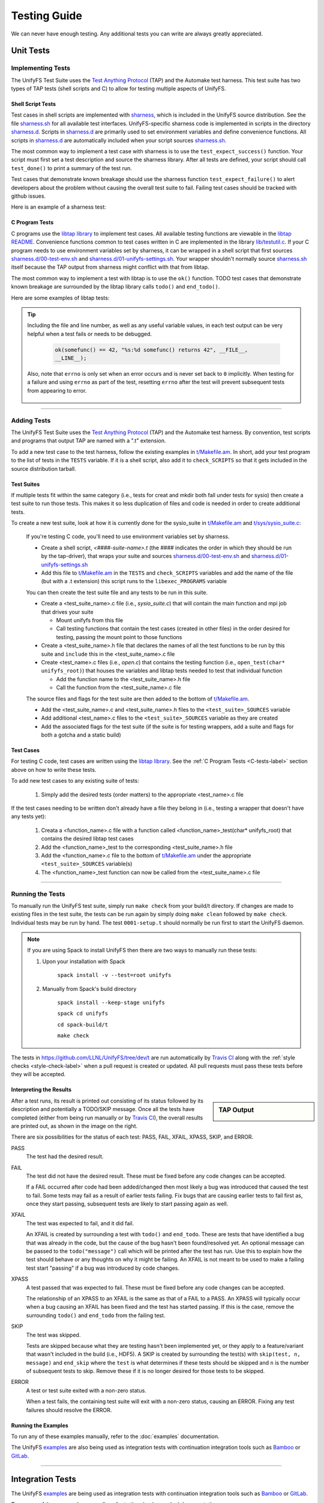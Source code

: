 =============
Testing Guide
=============

We can never have enough testing. Any additional tests you can write are always
greatly appreciated.

----------
Unit Tests
----------

Implementing Tests
******************

The UnifyFS Test Suite uses the `Test Anything Protocol`_ (TAP) and the
Automake test harness. This test suite has two types of TAP tests (shell scripts
and C) to allow for testing multiple aspects of UnifyFS.

Shell Script Tests
^^^^^^^^^^^^^^^^^^

Test cases in shell scripts are implemented with sharness_, which is included
in the UnifyFS source distribution. See the file sharness.sh_ for all available
test interfaces. UnifyFS-specific sharness code is implemented in scripts in
the directory sharness.d_. Scripts in sharness.d_ are primarily used to set
environment variables and define convenience functions. All scripts in
sharness.d_ are automatically included when your script sources sharness.sh_.

The most common way to implement a test case with sharness is to use the
``test_expect_success()`` function. Your script must first set a test
description and source the sharness library. After all tests are defined, your
script should call ``test_done()`` to print a summary of the test run.

Test cases that demonstrate known breakage should use the sharness function
``test_expect_failure()`` to alert developers about the problem without
causing the overall test suite to fail. Failing test cases should be tracked
with github issues.

Here is an example of a sharness test:

.. code-block:: Bash
    :linenos:

    #!/bin/sh

    test_description="My awesome test cases"

    . $(dirname $0)/sharness.sh

    test_expect_success "Verify some critical invariant" '
        test 1 -eq 1
    '

    test_expect_failure "Prove this someday" '
        test "P" == "NP"
    '

    # Various tests available to use inside test_expect_success/failure
    test_expect_success "Show various available tests" '
        test_path_is_dir /somedir
        test_must_fail test_dir_is_empty /somedir
        test_path_is_file /somedir/somefile
    '

    # Use test_set_prereq/test_have_prereq to conditionally skip tests
    [[ -n $(which h5cc 2>/dev/null) ]] && test_set_prereq HAVE_HDF5
    if test_have_prereq HAVE_HDF5; then
        # run HDF5 tests
    fi

    # Can also check for prereq in individual test
    test_expect_success HAVE_HDF5 "Run HDF5 test" '
        # Run HDF5 test
    '

    test_done

.. _C-tests-label:

C Program Tests
^^^^^^^^^^^^^^^

C programs use the `libtap library`_ to implement test cases. All available
testing functions are viewable in the `libtap README`_. Convenience functions
common to test cases written in C are implemented in the library
`lib/testutil.c`_. If your C program needs to use environment variables set by
sharness, it can be wrapped in a shell script that first sources
`sharness.d/00-test-env.sh`_ and `sharness.d/01-unifyfs-settings.sh`_. Your
wrapper shouldn't normally source sharness.sh_ itself because the TAP output
from sharness might conflict with that from libtap.

The most common way to implement a test with libtap is to use the ``ok()``
function. TODO test cases that demonstrate known breakage are surrounded by the
libtap library calls ``todo()`` and ``end_todo()``.

Here are some examples of libtap tests:

.. code-block:: C
    :linenos:

    #include "t/lib/tap.h"
    #include "t/lib/testutil.h"
    #include <string.h>

    int main(int argc, char *argv[])
    {
        int result;

        result = (1 == 1);
        ok(result, "1 equals 1: %d", result);

        /* Or put a function call directly in test */
        ok(somefunc() == 42, "somefunc() returns 42");
        ok(somefunc() == -1, "somefunc() should fail");

        /* Use pass/fail for more complex code paths */
        int x = somefunc();
        if (x > 0) {
            pass("somefunc() returned a valid value");
        } else {
            fail("somefunc() returned an invalid value");
        }

        /* Use is/isnt for string comparisions */
        char buf[64] = {0};
        ok(fread(buf, 12, 1, fd) == 1, "read 12 bytes into buf);
        is(buf, "hello world", "buf is \"hello world\"");

        /* Use cmp_mem to test first n bytes of memory */
        char* a = "foo";
        char* b = "bar";
        cmp_mem(a, b, 3);

        /* Use like/unlike to string match to a POSIX regex */
        like("stranger", "^s.(r).*\\1$", "matches the regex");

        /* Use dies_ok/lives_ok to test whether code causes an exit */
        dies_ok({int x = 0/0;}, "divide by zero crashes");

        /* Use todo for failing tests to be notified when they start passing */
        todo("Prove this someday");
        result = strcmp("P", "NP");
        ok(result == 0, "P equals NP: %d", result);
        end_todo;

        /* Use skip/end_skip when a feature isn't implemented yet, or to
        conditionally skip when a resource isn't available */
        skip(TRUE, 2, "Reason for skipping tests");
        ok(1);
        ok(2);
        end_skip;

        #ifdef HAVE_SOME_FEATURE
            ok(somefunc());
            ok(someotherfunc());
        #else
            skip(TRUE, 2, "Don't have SOME_FEATURE");
            end_skip;
        #endif

        done_testing();
    }

.. tip::

    Including the file and line number, as well as any useful variable values,
    in each test output can be very helpful when a test fails or needs to be
    debugged.

        .. code-block:: C

            ok(somefunc() == 42, "%s:%d somefunc() returns 42", __FILE__,
            __LINE__);

    Also, note that ``errno`` is only set when an error occurs and is never set
    back to ``0`` implicitly.
    When testing for a failure and using ``errno`` as part of the test,
    resetting ``errno`` after the test will prevent subsequent tests from
    appearing to error.

        .. code-block:: C
            :emphasize-lines: 4

            ok(somefunc() == -1 && errno == ENOTTY,
               "%s:%d somefunc() should fail (errno=%d): %s",
               __FILE__, __LINE__, errno, strerror(errno));
            errno = 0;

------------

Adding Tests
************

The UnifyFS Test Suite uses the `Test Anything Protocol`_ (TAP) and the
Automake test harness. By convention, test scripts and programs that output
TAP are named with a ".t" extension.

To add a new test case to the test harness, follow the existing examples in
`t/Makefile.am`_. In short, add your test program to the list of tests in the
``TESTS`` variable. If it is a shell script, also add it to ``check_SCRIPTS``
so that it gets included in the source distribution tarball.

Test Suites
^^^^^^^^^^^

If multiple tests fit within the same category (i.e., tests for creat and mkdir
both fall under tests for sysio) then create a test suite to run those tests.
This makes it so less duplication of files and code is needed in order to create
additional tests.

To create a new test suite, look at how it is currently done for the
sysio_suite in `t/Makefile.am`_ and `t/sys/sysio_suite.c`_:

    If you're testing C code, you'll need to use environment variables set by
    sharness.

    - Create a shell script, *<####-suite-name>.t* (the #### indicates the
      order in which they should be run by the tap-driver), that wraps your
      suite and sources `sharness.d/00-test-env.sh`_ and
      `sharness.d/01-unifyfs-settings.sh`_
    - Add this file to `t/Makefile.am`_ in the ``TESTS`` and ``check_SCRIPTS``
      variables and add the name of the file (but with a .t extension) this
      script runs to the ``libexec_PROGRAMS`` variable

    You can then create the test suite file and any tests to be run in this
    suite.

    - Create a <test_suite_name>.c file (i.e., *sysio_suite.c*) that will
      contain the main function and mpi job that drives your suite

      - Mount unifyfs from this file
      - Call testing functions that contain the test cases
        (created in other files) in the order desired for testing, passing the
        mount point to those functions
    - Create a <test_suite_name>.h file that declares the names of all the test
      functions to be run by this suite and ``include`` this in the
      <test_suite_name>.c file
    - Create <test_name>.c files (i.e., *open.c*) that contains the testing
      function (i.e., ``open_test(char* unifyfs_root)``) that houses the
      variables and libtap tests needed to test that individual function

      - Add the function name to the <test_suite_name>.h file
      - Call the function from the <test_suite_name>.c file

    The source files and flags for the test suite are then added to the bottom
    of `t/Makefile.am`_.

    - Add the <test_suite_name>.c and <test_suite_name>.h files to the
      ``<test_suite>_SOURCES`` variable
    - Add additional <test_name>.c files to the ``<test_suite>_SOURCES``
      variable as they are created
    - Add the associated flags for the test suite (if the suite is for testing
      wrappers, add a suite and flags for both a gotcha and a static build)

Test Cases
^^^^^^^^^^

For testing C code, test cases are written using the `libtap library`_. See the
:ref:`C Program Tests <C-tests-label>` section above on how to write these
tests.

To add new test cases to any existing suite of tests:

    1. Simply add the desired tests (order matters) to the appropriate
       <test_name>.c file

If the test cases needing to be written don't already have a file they belong
in (i.e., testing a wrapper that doesn't have any tests yet):

    1. Creata a <function_name>.c file with a function called
       <function_name>_test(char* unifyfs_root) that contains the desired
       libtap test cases
    2. Add the <function_name>_test to the corresponding <test_suite_name>.h
       file
    3. Add the <function_name>.c file to the bottom of `t/Makefile.am`_ under
       the appropriate ``<test_suite>_SOURCES`` variable(s)
    4. The <function_name>_test function can now be called from the
       <test_suite_name>.c file

------------

Running the Tests
*****************

To manually run the UnifyFS test suite, simply run ``make check`` from your
build/t directory. If changes are made to existing files in the test suite, the
tests can be run again by simply doing ``make clean`` followed by ``make
check``. Individual tests may be run by hand. The test ``0001-setup.t`` should
normally be run first to start the UnifyFS daemon.

.. note::

    If you are using Spack to install UnifyFS then there are two ways to
    manually run these tests:

    1. Upon your installation with Spack

        ``spack install -v --test=root unifyfs``

    2. Manually from Spack's build directory

        ``spack install --keep-stage unifyfs``

        ``spack cd unifyfs``

        ``cd spack-build/t``

        ``make check``

The tests in https://github.com/LLNL/UnifyFS/tree/dev/t are run automatically
by `Travis CI`_ along with the :ref:`style checks <style-check-label>` when a
pull request is created or updated. All pull requests must pass these tests
before they will be accepted.

Interpreting the Results
^^^^^^^^^^^^^^^^^^^^^^^^

.. sidebar:: TAP Output

    .. image:: images/tap-output.png
        :align: center

After a test runs, its result is printed out consisting of its status followed
by its description and potentially a TODO/SKIP message. Once all the tests
have completed (either from being run manually or by `Travis CI`_), the overall
results are printed out, as shown in the image on the right.


There are six possibilities for the status of each test: PASS, FAIL, XFAIL,
XPASS, SKIP, and ERROR.

PASS
    The test had the desired result.
FAIL
    The test did not have the desired result. These must be fixed before any
    code changes can be accepted.

    If a FAIL occurred after code had been added/changed then most likely a bug
    was introduced that caused the test to fail. Some tests may fail as a
    result of earlier tests failing. Fix bugs that are causing earlier tests
    to fail first as, once they start passing, subsequent tests are likely to
    start passing again as well.
XFAIL
    The test was expected to fail, and it did fail.

    An XFAIL is created by surrounding a test with ``todo()`` and ``end_todo``.
    These are tests that have identified a bug that was already in the code,
    but the cause of the bug hasn't been found/resolved yet. An optional
    message can be passed to the ``todo("message")`` call which will be printed
    after the test has run. Use this to explain how the test should behave or
    any thoughts on why it might be failing. An XFAIL is not meant to be used
    to make a failing test start "passing" if a bug was introduced by code
    changes.
XPASS
    A test passed that was expected to fail. These must be fixed before any
    code changes can be accepted.

    The relationship of an XPASS to an XFAIL is the same as that of a FAIL to a
    PASS. An XPASS will typically occur when a bug causing an XFAIL has been
    fixed and the test has started passing. If this is the case, remove the
    surrounding ``todo()`` and ``end_todo`` from the failing test.
SKIP
    The test was skipped.

    Tests are skipped because what they are testing hasn't been implemented
    yet, or they apply to a feature/variant that wasn't included in the build
    (i.e., HDF5). A SKIP is created by surrounding the test(s) with
    ``skip(test, n, message)`` and ``end_skip`` where the ``test`` is what
    determines if these tests should be skipped and ``n`` is the number of
    subsequent tests to skip. Remove these if it is no longer desired for those
    tests to be skipped.
ERROR
    A test or test suite exited with a non-zero status.

    When a test fails, the containing test suite will exit with a non-zero
    status, causing an ERROR. Fixing any test failures should resolve the
    ERROR.

Running the Examples
^^^^^^^^^^^^^^^^^^^^

To run any of these examples manually, refer to the :doc:`examples`
documentation.

The UnifyFS examples_ are also being used as integration tests with
continuation integration tools such as Bamboo_ or GitLab_.

------------

-----------------
Integration Tests
-----------------

The UnifyFS examples_ are being used as integration tests with continuation
integration tools such as Bamboo_ or GitLab_.

To run any of these examples manually, refer to the :doc:`examples`
documentation.

------------

Running the Tests
*****************

.. attention::

    UnifyFS's integration test suite requires MPI and currently only supports
    ``srun`` and ``jsrun`` MPI launch commands. Changes are coming to support
    ``mpirun``.

UnifyFS's integration tests are primarly set up to be run all as one suite.
However, they can be run individually if desired.

The testing scripts in `t/ci`_ depend on sharness_, which is set up in the
containing *t/* directory. These tests will not function properly if moved or if
they cannot find the sharness files.

.. important::

    Whether running all tests or individual tests, first make sure you have
    either interactively allocated nodes or are submitting a batch job to run
    them.

    Also make sure all :ref:`dependencies <spack-build-label>` are installed and
    loaded.

By default, the integration tests will use the number of processes-per-node as
there are nodes allocated for the job (i.e., if 4 nodes were allocated, then 4
processes will be run per node). This can be changed by setting the
:ref:`$CI_NPROCS <ci-nprocs-label>` environment variable.

.. note::

    In order to run the the integration tests from a Spack_ installation of
    UnifyFS, you'll need to tell Spack to use a different location for staging
    builds in order to have the source files available from inside an allocation.

    Open your Spack config file

        ``spack config edit config``

    and provide a path that is visible during job allocations:

        .. code-block:: yaml

            config:
              build_stage:
              - /visible/path/from/all/allocated/nodes
              # or build directly inside Spack's install directory
              - $spack/var/spack/stage

    Then make sure to include the ``--keep-stage`` option when installing:

        ``spack install --keep-stage unifyfs``

Running All Tests
^^^^^^^^^^^^^^^^^

To run all of the tests, simply run ``./RUN_CI_TESTS.sh``.

.. code-block:: BASH

    $ ./RUN_CI_TESTS.sh

or

.. code-block:: BASH

    $ prove -v RUN_CI_TESTS.sh

Running Individual Tests
^^^^^^^^^^^^^^^^^^^^^^^^

In order to run individual tests, testing functions and variables need to be set
up first, and the UnifyFS server needs to be started. To do this, first source
the *t/ci/001-setup.sh* script followed by *002-start-server.sh*. Then source
each desired test script after that preceded by ``$CI_DIR/``. When finished,
source the *990-stop-server.sh* script last to stop the server and clean up.

.. code-block:: BASH

    $ . full/path/to/001-setup.sh
    $ . $CI_DIR/002-start-server.sh
    $ . $CI_DIR/100-writeread-tests.sh
    $ . $CI_DIR/990-stop-server.sh

Configuration Variables
^^^^^^^^^^^^^^^^^^^^^^^

Along with the already provided :doc:`configuration` options/environment
variables, there are available environment variables used by the integration
testing suite that can be set in order to change the default behavior. They are
listed below in the order they are set up.

``CI_PROJDIR``
""""""""""""""

USAGE: ``CI_PROJDIR=/base/location/to/search/for/UnifyFS/source/files``

During setup, the integration tests will search for the ``unifyfsd`` executable
and installed example scripts if the UnifyFS install directory is not provided by
the user with the ``UNIFYFS_INSTALL`` envar. ``CI_PROJDIR`` is the base location
where this search will start and defaults to ``CI_PROJDIR=$HOME``.


``UNIFYFS_INSTALL``
"""""""""""""""""""

USAGE: ``UNIFYFS_INSTALL=/path/to/dir/containing/UnifyFS/bin/directory``

The full path to the directory containing the *bin/* and *libexec/* directories
for a UnifyFS installation. Set this envar to prevent the integration tests from
searching for a UnifyFS install directory automatically.

.. _ci-nprocs-label:

``CI_NPROCS``
"""""""""""""

USAGE: ``CI_NPROCS=<number-of-process-per-node>``

The number of processes to use per node inside a job allocation. This defaults
to the number of processes per node as there are nodes in the allocation (i.e.,
if 4 nodes were allocated, then 4 processes will be run per node). This should
be adjusted if fewer processes are desired on multiple nodes, multiple processes
are desired on a single node, or a large number of nodes have been allocated.

``CI_LOG_CLEANUP``
""""""""""""""""""

USAGE: ``CI_LOG_CLEANUP=yes|YES|no|NO``

In the event ``$UNIFYFS_LOG_DIR`` has **not** been set, the logs will be put in
``$SHARNESS_TRASH_DIRECTORY``, as set up by sharness.sh_, and cleaned up
automatically after the tests have run. The logs will be in a
*<system-name>_<jobid>/* subdirectory. Should any tests fail, the trash
directory will not be cleaned up for debugging purposes. Setting
``CI_LOG_CLEANUP=no|NO`` will move the *<system-name>_<jobid>/* logs directory
to ``$CI_DIR`` (the directory containing the integration tests) to
allow them to persist even when all tests pass. This envar defauls to ``yes``.

.. note::

    Setting ``$UNIFYFS_LOG_DIR`` will put all created logs in the designated path
    and will not clean them up.

``CI_HOST_CLEANUP``
"""""""""""""""""""

USAGE: ``CI_HOST_CLEANUP=yes|YES|no|NO``

After all tests have run, the nodes on which the tests were ran will
automatically be cleaned up. This cleanup includes ensuring ``unifyfsd`` has
stopped and deleting any files created by UnifyFS or its dependencies. Set
``CI_HOST_CLEANUP=no|NO`` to skip cleaning up. This envar defaults to ``yes``.

.. note::

    PDSH_ is required for cleanup and cleaning up is simply skipped if not
    found.

``CI_CLEANUP``
""""""""""""""

USAGE: ``CI_CLEANUP=yes|YES|no|NO``

Setting this to ``no|NO`` sets both ``$CI_LOG_CLEANUP`` and ``$CI_HOST_CLEANUP``
to ``no|NO``.

``CI_TEMP_DIR``
""""""""""""""""

USAGE: ``CI_TEMP_DIR=/path/for/temporary/files/created/by/UnifyFS``

Can be used as a shortcut to set ``UNIFYFS_RUNSTATE_DIR`` and
``UNIFYFS_META_DB_PATH`` to the same path.  This envar defaults to
``CI_TEMP_DIR=${TMPDIR}/unifyfs.${USER}.${JOB_ID}``.

``CI_TEST_POSIX``
"""""""""""""""""

USAGE: ``CI_TEST_POSIX=yes|YES|no|NO``

Determines whether any ``<example-name>-posix`` tests should be run since they
require a real mountpoint to exist.

This envar defaults to ``yes``. However, when ``$UNIFYFS_MOUNTPOINT`` is set to a
real directory, this envar is switched to ``no``. The idea behind this is that
the tests can be run a first time with a fake mountpoint (which will also run
the posix tests), and then the tests can be run again with a real mountpoint and
the posix tests wont be run twice. This behavior can be overridden by setting
``CI_TEST_POSIX=yes|YES`` before running the integration tests when
``$UNIFYFS_MOUNTPOINT`` is set to an existing directory.

An example of testing a posix example can be see :ref:`below <posix-ex-label>`.

.. note::

    The the posix mountpoint envar, ``CI_POSIX_MP``, is set up inside
    ``$SHARNESS_TRASH_DIRECTORY`` automatically and cleaned up afterwards.
    However, this envar can be set before running the integration tests as well.
    If setting this, ensure that it is a shared file system that all allocated
    nodes can see.

------------

Adding New Tests
****************

In order to add additional tests, create a script after the fashion of
`t/ci/100-writeread-tests.sh`_ where the prefixed number indicates the desired
order for running the tests. Then source that script in `t/ci/RUN_CI_TESTS.sh`_
in the desired order.

Just like the helpers functions found in sharness.d_, there are continuous
integration helper functions (see :ref:`below <helper-label>` for more details)
available in `t/ci/ci-functions.sh`_. These exist to help make adding new tests
as simple as possible.

One particularly useful function is ``unify_run_test()``. Currently, this
function is set up to work for the *write*, *read*, *writeread*, and
*checkpoint-restart* examples. This function sets up the MPI job run command and
default arguments as well as any default arguments wanted by all examples. See
:ref:`below <unify-run-test-label>` for details.

.. _helper-label:

Example Helper Functions
^^^^^^^^^^^^^^^^^^^^^^^^

There are helper functions available in `t/ci/ci-functions.sh`_ that can make
running and testing the examples much easier. These may get adjusted over time
to accommodate other examples, or additional functions may need to be written.
Some of the main helper functions that might be useful for running examples are:

.. _unify-run-test-label:

``unify_run_test()``
""""""""""""""""""""

USAGE: ``unify_run_test app_name "app_args" [output_variable_name]``

Given a example application name and application args, this function runs the
example with the appropriate MPI runner and args. This function is meant to make
running the cr, write, read, and writeread examples as easy as possible.

The ``build_test_command()`` function is called by this function which
automatically sets any options that are always wanted (-vkf as well as -U and
the appropriate -m if posix test or not). The stderr output file is also created
(based on the filename that is autogenerated) and the appropriate option is set
for the MPI job run command.

Args that can be passed in are ([-pncbx][-A|-M|-P|-S|-V]). All other args (see
:ref:`Running the Examples <run-ex-label>`) are set automatically, including the
filename (which is generated based on the input ``$app_name`` and ``$app_args``).

The third parameter is an optional "pass-by-reference" parameter that can
contain the variable name for the resulting output to be stored in, allowing
this function to be used in one of two ways:

.. code-block:: BASH
    :caption: Using command substitution

    app_output=$(unify_run_test $app_name "$app_args")

or

.. code-block:: BASH
    :caption: Using a "pass-by-reference" variable

    unifyfs_run_test $app_name "$app_args" app_output

This function returns the return code of the executed example as well as the
output produced by running the example.

.. note::

    If ``unify_run_test()`` is simply called with only two arguments and without
    using command substitution, the resulting output will be sent to the standard
    output.

The results can then be tested with sharness_:

.. code-block:: BASH
    :emphasize-lines: 7,11-14

    basetest=writeread
    runmode=static

    app_name=${basetest}-${runmode}
    app_args="-p n1 -n32 -c $((16 * $KB)) -b $MB

    unify_run_test $app_name "$app_args" app_output
    rc=$?
    line_count=$(echo "$app_output" | wc -l)

    test_expect_success "$app_name $app_args: (line_count=$line_count, rc=$rc)" '
        test $rc = 0 &&
        test $line_count = 8
    '

``get_filename()``
""""""""""""""""""

USAGE: ``get_filename app_name app_args [app_suffix]``

Builds and returns the filename for an example so that if it shows up in the
``$UNIFYFS_MOUNTPOINT`` (when using an existing mountpoint), it can be tracked
to its originating test for debugging. Error files are created with this
filename and a ``.err`` suffix and placed in the logs directory for debugging.

Also allows testers to get what the filename will be in advance if called
from a test suite. This can be used for posix tests to ensure the file showed
up in the mount point, as well as for cp/stat tests that potentially need the
filename from a previous test.

Note that the filename created by ``unify_run_test()`` will have a ``.app``
suffix.

Returns a string with the spaces removed and hyphens replaced by underscores.

.. code-block:: BASH

    get_filename write-static "-p n1 -n 32 -c 1024 -b 1048576" ".app"
    write-static_pn1_n32_c1KB_b1MB.app

Some uses cases may be:

- posix tests where the file existence is checked for after a test was run
- cp/stat tests where an already existing filename from a prior test is needed

For example:

.. _posix-ex-label:

.. code-block:: BASH
    :emphasize-lines: 10,15

    basetest=writeread
    runmode=posix

    app_name=${basetest}-${runmode}
    app_args="-p nn -n32 -c $((16 * $KB)) -b $MB

    unify_run_test $app_name "$app_args" app_output
    rc=$?
    line_count=$(echo "$app_output" | wc -l)
    filename=$(get_filename $app_name "$app_args" ".app")

    test_expect_success POSIX "$app_name $app_args: (line_count=$line_count, rc=$rc)" '
        test $rc = 0 &&
        test $line_count = 8 &&
        test_path_has_file_per_process $CI_POSIX_MP $filename
    '

Sharness Helper Functions
^^^^^^^^^^^^^^^^^^^^^^^^^

There are also additional sharness functions for testing the examples available
when `t/ci/ci-functions.sh`_ is sourced. These are to be used with sharness_ for
testing the results of running the examples with or without using the
:ref:`Example Helper Functions <helper-label>`.

``process_is_running()``
""""""""""""""""""""""""

USAGE: ``process_is_running process_name seconds_before_giving_up``

Checks if a process with the given name is running on every host, retrying up to
a given number of seconds before giving up. This function overrides the
``process_is_running()`` function used by the UnifyFS unit tests. The primary
difference being that this function checks for the process on every host.

Expects two arguments:

- $1 - Name of a process to check for
- $2 - Number of seconds to wait before giving up

.. code-block:: BASH
    :emphasize-lines:

    test_expect_success "unifyfsd is running" '
        process_is_running unifyfsd 5
    '

``process_is_not_running()``
""""""""""""""""""""""""""""

USAGE: ``process_is_not_running process_name seconds_before_giving_up``

Checks if a process with the given name is not running on every host, retrying
up to a given number of seconds before giving up. This function overrides the
``process_is_not_running()`` function used by the UnifyFS unit tests. The primary
difference being that this function checks that the process is not running on
every host.

Expects two arguments:

- $1 - Name of a process to check for
- $2 - Number of seconds to wait before giving up

.. code-block:: BASH

    test_expect_success "unifyfsd is not running" '
        process_is_not_running unifyfsd 5
    '

``test_path_is_dir()``
""""""""""""""""""""""

USAGE: ``test_path_is_dir dir_name [optional]``

Checks that a directory with the given name exists and is accessible from each
host. Does NOT need to be a shared directory. This function overrides the
``test_path_is_dir()`` function in sharness.sh_, the primary difference being
that this function checks for the dir on every host in the allocation.

Takes once argument with an optional second:

- $1 - Path of the directory to check for
- $2 - Can be given to provide a more precise diagnosis

.. code-block:: BASH

    test_expect_success "$dir_name is an existing directory" '
        test_path_is_dir $dir_name
    '

``test_path_is_shared_dir()``
"""""""""""""""""""""""""""""

USAGE: ``test_path_is_shared_dir dir_name [optional]``

Check if same directory (actual directory, not just name) exists and is
accessible from each host.

Takes once argument with an optional second:

- $1 - Path of the directory to check for
- $2 - Can be given to provide a more precise diagnosis

.. code-block:: BASH

    test_expect_success "$dir_name is a shared directory" '
        test_path_is_shared_dir $dir_name
    '

``test_path_has_file_per_process()``
""""""""""""""""""""""""""""""""""""

USAGE: ``test_path_has_file_per_process dir_path file_name [optional]``

Check if the provided directory path contains a file-per-process of the provided
file name. Assumes the directory is a shared directory.

Takes two arguments with an optional third:

- $1 - Path of the shared directory to check for the files
- $2 - File name without the appended process number
- $3 - Can be given to provided a more precise diagnosis

.. code-block:: BASH

    test_expect_success "$dir_name has file-per-process of $file_name" '
        test_path_has_file_per_process $dir_name $file_name
    '

There are other helper functions available as well, most of which are being used
by the test suite itself. Details on these functions can be found in their
comments in `t/ci/ci-functions.sh`_.

.. explicit external hyperlink targets

.. _Bamboo: https://www.atlassian.com/software/bamboo
.. _GitLab: https://about.gitlab.com
.. _examples: https://github.com/LLNL/UnifyFS/tree/dev/examples/src
.. _libtap library: https://github.com/zorgnax/libtap
.. _libtap README: https://github.com/zorgnax/libtap/blob/master/README.md
.. _lib/testutil.c: https://github.com/LLNL/UnifyFS/blob/dev/t/lib/testutil.c
.. _PDSH: https://github.com/chaos/pdsh
.. _sharness: https://github.com/chriscool/sharness
.. _sharness.d: https://github.com/LLNL/UnifyFS/tree/dev/t/sharness.d
.. _sharness.d/00-test-env.sh: https://github.com/LLNL/UnifyFS/blob/dev/t/sharness.d/00-test-env.sh
.. _sharness.d/01-unifyfs-settings.sh: https://github.com/LLNL/UnifyFS/blob/dev/t/sharness.d/01-unifyfs-settings.sh
.. _sharness.sh: https://github.com/LLNL/UnifyFS/blob/dev/t/sharness.sh
.. _Spack: https://github.com/spack/spack
.. _t/ci: https://github.com/LLNL/UnifyFS/blob/dev/t/ci
.. _t/Makefile.am: https://github.com/LLNL/UnifyFS/blob/dev/t/Makefile.am
.. _t/sys/sysio_suite.c: https://github.com/LLNL/UnifyFS/blob/dev/t/sys/sysio_suite.c
.. _t/ci/100-writeread-tests.sh: https://github.com/LLNL/UnifyFS/blob/dev/t/ci/100-writeread-tests.sh
.. _t/ci/ci-functions.sh: https://github.com/LLNL/UnifyFS/blob/dev/t/ci/ci-functions.sh
.. _t/ci/RUN_CI_TESTS.sh: https://github.com/LLNL/UnifyFS/blob/dev/t/ci/RUN_CI_TESTS.sh
.. _Test Anything Protocol: https://testanything.org
.. _Travis CI: https://docs.travis-ci.com
